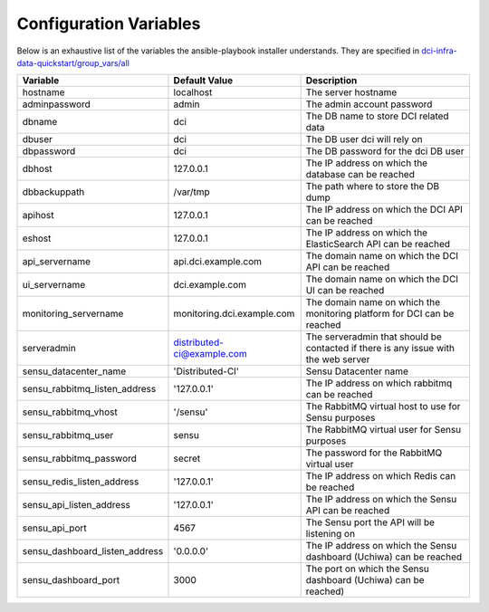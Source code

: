 Configuration Variables
=======================

Below is an exhaustive list of the variables the ansible-playbook installer
understands. They are specified in `dci-infra-data-quickstart/group_vars/all`_

+--------------------------------+----------------------------+------------------------------------------------------------------------------------+
| Variable                       | Default Value              | Description                                                                        |
+================================+============================+====================================================================================+
| hostname                       | localhost                  | The server hostname                                                                |
+--------------------------------+----------------------------+------------------------------------------------------------------------------------+
| adminpassword                  | admin                      | The admin account password                                                         |
+--------------------------------+----------------------------+------------------------------------------------------------------------------------+
| dbname                         | dci                        | The DB name to store DCI related data                                              |
+--------------------------------+----------------------------+------------------------------------------------------------------------------------+
| dbuser                         | dci                        | The DB user dci will rely on                                                       |
+--------------------------------+----------------------------+------------------------------------------------------------------------------------+
| dbpassword                     | dci                        | The DB password for the dci DB user                                                |
+--------------------------------+----------------------------+------------------------------------------------------------------------------------+
| dbhost                         | 127.0.0.1                  | The IP address on which the database can be reached                                |
+--------------------------------+----------------------------+------------------------------------------------------------------------------------+
| dbbackuppath                   | /var/tmp                   | The path where to store the DB dump                                                |
+--------------------------------+----------------------------+------------------------------------------------------------------------------------+
| apihost                        | 127.0.0.1                  | The IP address on which the DCI API can be reached                                 |
+--------------------------------+----------------------------+------------------------------------------------------------------------------------+
| eshost                         | 127.0.0.1                  | The IP address on which the ElasticSearch API can be reached                       |
+--------------------------------+----------------------------+------------------------------------------------------------------------------------+
| api_servername                 | api.dci.example.com        | The domain name on which the DCI API can be reached                                |
+--------------------------------+----------------------------+------------------------------------------------------------------------------------+
| ui_servername                  | dci.example.com            | The domain name on which the DCI UI can be reached                                 |
+--------------------------------+----------------------------+------------------------------------------------------------------------------------+
| monitoring_servername          | monitoring.dci.example.com | The domain name on which the monitoring platform for DCI can be reached            |
+--------------------------------+----------------------------+------------------------------------------------------------------------------------+
| serveradmin                    | distributed-ci@example.com | The serveradmin that should be contacted if there is any issue with the web server |
+--------------------------------+----------------------------+------------------------------------------------------------------------------------+
| sensu_datacenter_name          | 'Distributed-CI'           | Sensu Datacenter name                                                              |
+--------------------------------+----------------------------+------------------------------------------------------------------------------------+
| sensu_rabbitmq_listen_address  | '127.0.0.1'                | The IP address on which rabbitmq can be reached                                    |
+--------------------------------+----------------------------+------------------------------------------------------------------------------------+
| sensu_rabbitmq_vhost           | '/sensu'                   | The RabbitMQ virtual host to use for Sensu purposes                                |
+--------------------------------+----------------------------+------------------------------------------------------------------------------------+
| sensu_rabbitmq_user            | sensu                      | The RabbitMQ virtual user for Sensu purposes                                       |
+--------------------------------+----------------------------+------------------------------------------------------------------------------------+
| sensu_rabbitmq_password        | secret                     | The password for the RabbitMQ virtual user                                         |
+--------------------------------+----------------------------+------------------------------------------------------------------------------------+
| sensu_redis_listen_address     | '127.0.0.1'                | The IP address on which Redis can be reached                                       |
+--------------------------------+----------------------------+------------------------------------------------------------------------------------+
| sensu_api_listen_address       | '127.0.0.1'                | The IP address on which the Sensu API can be reached                               |
+--------------------------------+----------------------------+------------------------------------------------------------------------------------+
| sensu_api_port                 | 4567                       | The Sensu port the API will be listening on                                        |
+--------------------------------+----------------------------+------------------------------------------------------------------------------------+
| sensu_dashboard_listen_address | '0.0.0.0'                  | The IP address on which the Sensu dashboard (Uchiwa) can be reached                |
+--------------------------------+----------------------------+------------------------------------------------------------------------------------+
| sensu_dashboard_port           | 3000                       | The port on which the Sensu dashboard (Uchiwa) can be reached)                     |
+--------------------------------+----------------------------+------------------------------------------------------------------------------------+

.. _dci-infra-data-quickstart/group_vars/all:  https://github.com/redhat-cip/dci-infra-data-quickstart/blob/master/group_vars/all
